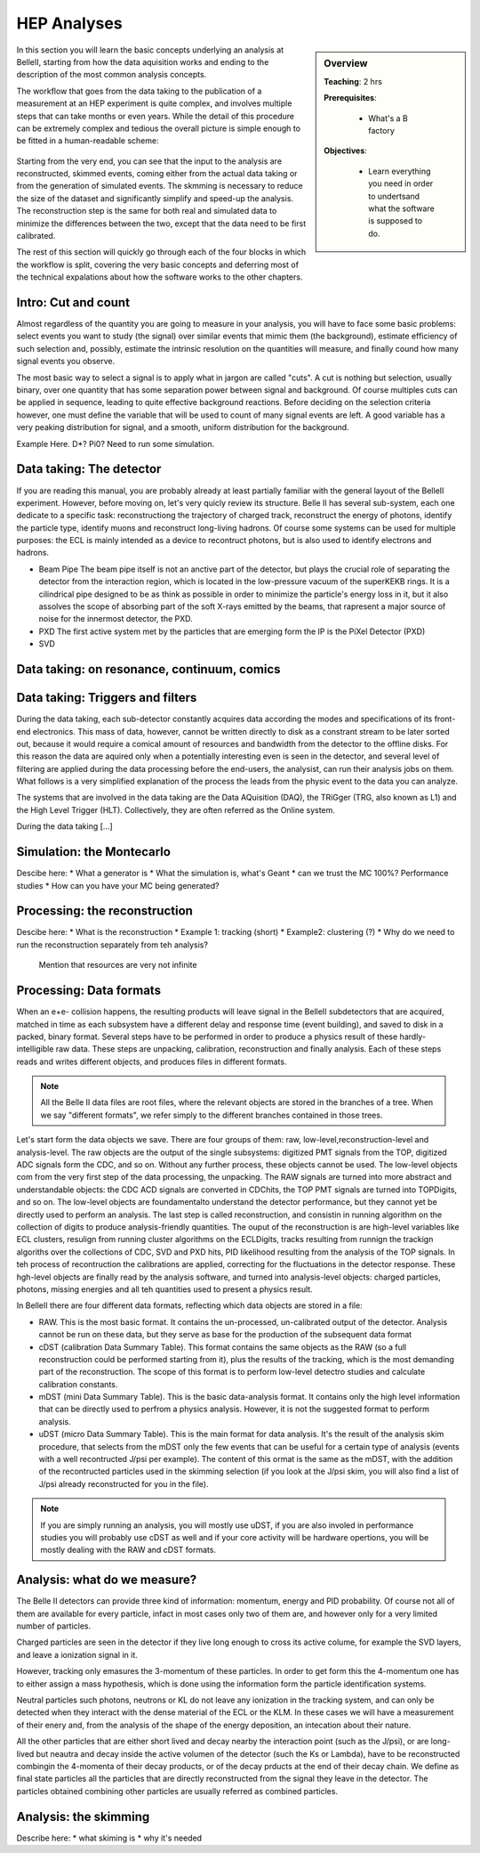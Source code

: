 .. _onlinebook_hep_analyses:

HEP Analyses
============

.. sidebar:: Overview
    :class: overview

    **Teaching**: 2 hrs

    **Prerequisites**: 
    	
    	* What's a B factory
    **Objectives**:

        * Learn everything you need in order to undertsand
          what the software is supposed to do.

In this section you will learn the basic concepts underlying an analysis at BelleII, 
starting from how the data aquisition works and ending to the description of 
the most common analysis concepts.

The workflow that goes from the data taking to the publication of a measurement at 
an HEP experiment is quite complex, and involves multiple steps that can take months 
or even years. 
While the detail of this procedure can be extremely complex and tedious the overall 
picture is simple enough to be fitted in a human-readable scheme:

.. figure:: grand_scheme_of_hep.png
  :width: 40em
  :align: center

Starting from the very end, you can see that the input to the analysis are 
reconstructed, skimmed events, coming either from the actual data taking or from the 
generation of simulated events. The skmming is necessary to reduce the size of the 
dataset and significantly simplify and speed-up the analysis.  The reconstruction 
step is the same for both real and simulated data to minimize the differences 
between the two, except that the data need to be first calibrated.

The rest of this section will quickly go through each of the four blocks in which 
the workflow is split, covering the very basic concepts and deferring most of the 
technical expalations about how the software works to the other chapters.




Intro: Cut and count
--------------------

Almost regardless of the quantity you are going to measure in your analysis, you 
will have to face some basic problems: select events you want to study (the 
signal) over similar events that mimic them (the background), estimate efficiency 
of such  selection and, possibly, estimate the intrinsic resolution on the 
quantities will measure, and finally cound how many signal events you observe.

The most basic way to select a signal is to apply what in jargon are called "cuts". 
A cut is nothing but selection, usually binary, over one quantity that has some 
separation power between signal and background. Of course multiples cuts can be 
applied in sequence, leading to quite effective background reactions. 
Before deciding on the selection criteria however, one must define the variable 
that will be used to count of many signal events are left. A good variable has a 
very peaking distribution for signal, and a smooth, uniform distribution for the 
background.

Example Here. D*? Pi0? Need to run some simulation.




Data taking: The detector
-------------------------

If you are reading this manual, you are probably already at least partially 
familiar with the general layout of the BelleII experiment. However, before 
moving on, let's very quicly review its structure.
Belle II has several sub-system, each one dedicate to a specific task: 
reconstructiong the trajectory of charged track, reconstruct the energy of photons, 
identify the particle type, identify muons and reconstruct long-living hadrons. 
Of course some systems can be used for multiple purposes: the ECL is mainly 
intended as a device to recontruct photons, but is also used to identify 
electrons and hadrons.

* Beam Pipe
  The beam pipe itself is not an anctive part of the detector, but plays the crucial 
  role of separating the detector from the interaction region, which is located in 
  the low-pressure vacuum of the superKEKB rings. It is a cilindrical pipe designed 
  to be as think as possible in order to minimize the particle's energy loss in it,
  but it also assolves the scope of absorbing part of the soft X-rays emitted by 
  the beams, that rapresent a major source of noise for the innermost detector, the PXD. 

* PXD
  The first active system met by the particles that are emerging form the IP is the PiXel Detector (PXD)

* SVD






Data taking: on resonance, continuum, comics
--------------------------------------------





Data taking: Triggers and filters
---------------------------------
 
During the data taking, each sub-detector constantly acquires data according the modes and specifications of its front-end electronics. This mass of data, however, cannot be written directly to disk as a constrant stream to be later sorted out, because it would require a comical amount of resources and bandwidth from the detector to the offline disks.  
For this reason the data are aquired only when a potentially interesting even is seen in the detector, and several level of filtering are applied during the data processing before the end-users, the analysist, can run their analysis jobs on them. 
What follows is a very simplified explanation of the process the leads from the physic event to the data you can analyze.
 
The systems that are involved in the data taking are the Data AQuisition (DAQ), the TRiGger (TRG, also known as L1) and the High Level Trigger (HLT). Collectively, they are often referred as the Online system.

During the data taking [...]


Simulation: the Montecarlo
--------------------------

Descibe here:
* What a generator is
* What the simulation is, what's Geant
* can we trust the MC 100%? Performance studies
* How can you have your MC being generated?



Processing: the reconstruction
------------------------------

Descibe here:
* What is the reconstruction
* Example 1: tracking (short)
* Example2: clustering (?)
* Why do we need to run the reconstruction separately from teh analysis? 
  Mention that resources are very not infinite



Processing: Data formats
------------------------

When an e+e- collision happens, the resulting products will leave signal in the BelleII subdetectors that are acquired, matched in time as each subsystem have a different delay and response time (event building), and saved to disk in a packed, binary format. Several steps have to be performed in order to produce a physics result of these hardly-intelligible raw data. These steps are unpacking, calibration, reconstruction and finally analysis. Each of these steps reads and writes different objects, and produces files in different formats. 

.. note::
   All the Belle II data files are root files, where the relevant objects are stored in the branches of a tree. When we say "different formats", we refer simply to the different branches contained in those trees.

Let's start form the data objects we save. There are four groups of them: raw, low-level,reconstruction-level and analysis-level. The raw objects are the output of the single subsystems: digitized  PMT signals from the TOP, digitized ADC signals form the CDC, and so on. Without any further process, these objects cannot be used. The low-level objects com from the very first step of the data processing, the unpacking. The RAW signals are turned into more abstract and understandable objects: the CDC ACD signals are converted in CDChits, the TOP PMT signals are turned into TOPDigits, and so on.  The low-level objects are foundamentalto understand the detector performance, but they cannot yet be directly used to perform an analysis. The last step is called reconstruction, and consistin in running algorithm on the collection of digits to produce analysis-friendly quantities. The ouput of the reconstruction is are high-level variables like ECL clusters, resulign from running cluster algorithms on the ECLDigits,  tracks resulting from runnign the trackign algoriths over the collections of CDC, SVD and PXD hits,  PID likelihood resulting from the analysis of the TOP signals. In teh process of recontruction the calibrations are applied, correcting for the fluctuations in the detector response. These hgh-level objects are finally read by the analysis software, and turned into analysis-level objects: charged particles, photons, missing energies and all teh quantities used to present a physics result.


In BelleII there are four different data formats, reflecting which data objects are stored in a file:

* RAW. This is the most basic format. It contains the un-processed, un-calibrated output of the detector. Analysis cannot be run on these data, but they serve as base for the production of the subsequent data format
* cDST (calibration Data Summary Table). This format contains the same objects as the RAW (so a full reconstruction could be performed starting from it), plus the results of the tracking, which is the most demanding part of the reconstruction. The scope of this format is to perform low-level detectro studies and calculate calibration constants.
* mDST (mini Data Summary Table). This is the basic data-analysis format. It contains only the high level information that can be directly used to perfrom a physics analysis. However, it is not the suggested format to perform analysis.
* uDST (micro Data Summary Table). This is the main format for data analysis. It's the result of the analysis skim procedure, that selects from the mDST only the few events that can be useful for a certain type of analysis (events with a well recontructed J/psi per example). The content of this ormat is the same as the mDST, with the addition of the recontructed particles used in the skimming selection (if you look at the J/psi skim, you will also find a list of J/psi already reconstructed for you in the file).


.. note::
   If you are simply running an analysis, you will mostly use uDST, if you are also involed in performance studies you will probably use cDST as well and if your core activity will be hardware opertions, you will be mostly dealing with the RAW and cDST formats.




Analysis: what do we measure?
-----------------------------

The Belle II detectors can provide three kind of information: momentum, energy and PID probability. Of course not all of them are available for every particle, infact in most cases only two of them are, and however only for a very limited number of particles.  


Charged particles are seen in the detector if they live long enough to cross its active colume, for example the SVD layers, and leave a ionization signal in it.



However, tracking only emasures the 3-momentum of these particles. In order to get form this the 4-momentum one has to either assign a mass hypothesis, which is done using the information form the particle
identification systems.


Neutral particles such photons, neutrons or KL do not leave any ionization in the tracking system, and can only  be detected when they interact with the dense material of the ECL or the KLM. In these cases we will have a measurement of their enery and, from the analysis of the shape of the energy deposition, an intecation about their nature.


All the other particles that are either short lived and decay nearby the interaction point (such as the J/psi), or are long-lived but neautra and decay inside the active volumen of the detector (such the Ks or Lambda), have to be reconstructed combingin the 4-momenta of their decay products, or of the decay prducts at the end of their decay chain. We define as final state particles all the particles that are directly reconstructed from the signal they leave in the detector. The particles obtained combining other particles are usually referred as combined particles.


Analysis: the skimming
----------------------


Describe here:
* what skiming is
* why it's needed


